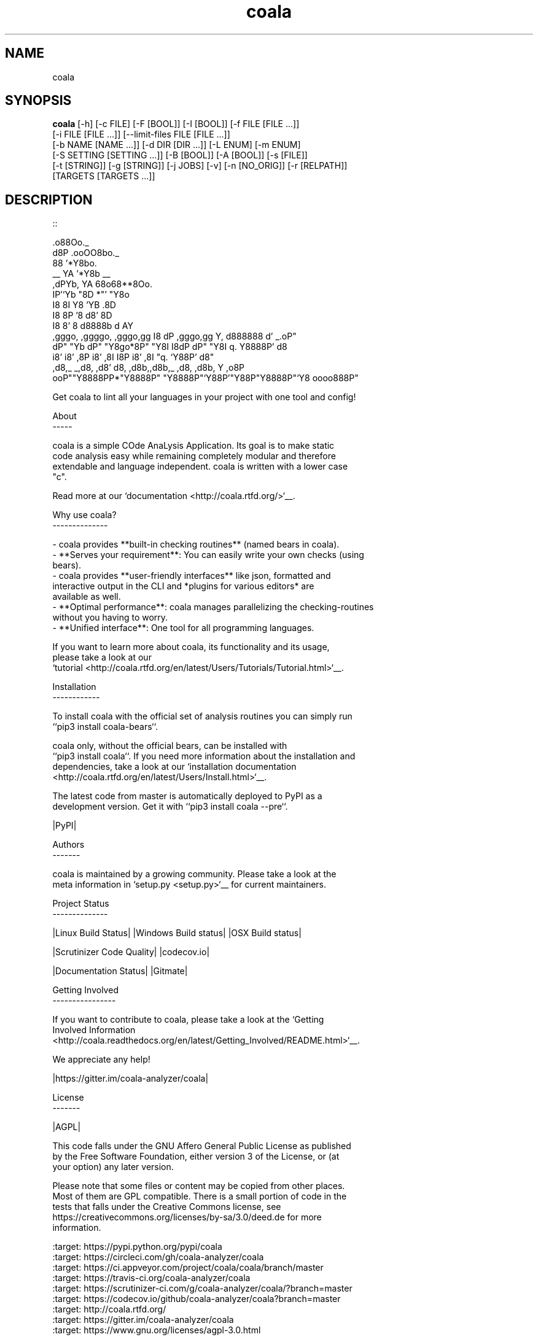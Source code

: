 .TH coala 1 2016\-03\-28
.SH NAME
coala
.SH SYNOPSIS
 \fBcoala\fR [-h] [-c FILE] [-F [BOOL]] [-I [BOOL]] [-f FILE [FILE ...]]
      [-i FILE [FILE ...]] [--limit-files FILE [FILE ...]]
      [-b NAME [NAME ...]] [-d DIR [DIR ...]] [-L ENUM] [-m ENUM]
      [-S SETTING [SETTING ...]] [-B [BOOL]] [-A [BOOL]] [-s [FILE]]
      [-t [STRING]] [-g [STRING]] [-j JOBS] [-v] [-n [NO_ORIG]] [-r [RELPATH]]
      [TARGETS [TARGETS ...]]


.SH DESCRIPTION
.. Start ignoring LineLengthBear
.br

.br
::
.br

.br
                                                         .o88Oo._
.br
                                                        d8P         .ooOO8bo._
.br
                                                        88                  '*Y8bo.
.br
                                          __            YA                      '*Y8b   __
.br
                                        ,dPYb,           YA                        68o68**8Oo.
.br
                                        IP'`Yb            "8D                       *"'    "Y8o
.br
                                        I8  8I             Y8     'YB                       .8D
.br
                                        I8  8P             '8               d8'             8D
.br
                                        I8  8'              8       d8888b          d      AY
.br
         ,gggo,    ,ggggo,    ,gggo,gg  I8 dP    ,gggo,gg   Y,     d888888         d'  _.oP"
.br
        dP"  "Yb  dP"  "Y8go*8P"  "Y8I  I8dP    dP"  "Y8I    q.    Y8888P'        d8
.br
       i8'       i8'    ,8P i8'    ,8I  I8P    i8'    ,8I     "q.  `Y88P'       d8"
.br
      ,d8,_    _,d8,   ,d8' d8,   ,d8b,,d8b,_ ,d8,   ,d8b,       Y           ,o8P
.br
    ooP""Y8888PP*"Y8888P"   "Y8888P"`Y88P'"Y88P"Y8888P"`Y8            oooo888P"
.br

.br
.. Stop ignoring LineLengthBear
.br

.br
Get coala to lint all your languages in your project with one tool and config!
.br

.br
About
.br
\-\-\-\-\-
.br

.br
coala is a simple COde AnaLysis Application. Its goal is to make static
.br
code analysis easy while remaining completely modular and therefore
.br
extendable and language independent. coala is written with a lower case
.br
"c".
.br

.br
Read more at our `documentation <http://coala.rtfd.org/>`__.
.br

.br
Why use coala?
.br
\-\-\-\-\-\-\-\-\-\-\-\-\-\-
.br

.br
\- coala provides **built\-in checking routines** (named bears in coala).
.br
\- **Serves your requirement**: You can easily write your own checks (using
.br
  bears).
.br
\- coala provides **user\-friendly interfaces** like json, formatted and
.br
  interactive output in the CLI and *plugins for various editors* are
.br
  available as well.
.br
\- **Optimal performance**: coala manages parallelizing the checking\-routines
.br
  without you having to worry.
.br
\- **Unified interface**: One tool for all programming languages.
.br

.br
If you want to learn more about coala, its functionality and its usage,
.br
please take a look at our
.br
`tutorial <http://coala.rtfd.org/en/latest/Users/Tutorials/Tutorial.html>`__.
.br

.br
Installation
.br
\-\-\-\-\-\-\-\-\-\-\-\-
.br

.br
To install coala with the official set of analysis routines you can simply run
.br
``pip3 install coala\-bears``.
.br

.br
coala only, without the official bears, can be installed with
.br
``pip3 install coala``. If you need more information about the installation and
.br
dependencies, take a look at our `installation documentation
.br
<http://coala.rtfd.org/en/latest/Users/Install.html>`__.
.br

.br
The latest code from master is automatically deployed to PyPI as a
.br
development version. Get it with ``pip3 install coala \-\-pre``.
.br

.br
|PyPI|
.br

.br
Authors
.br
\-\-\-\-\-\-\-
.br

.br
coala is maintained by a growing community. Please take a look at the
.br
meta information in `setup.py <setup.py>`__ for current maintainers.
.br

.br
Project Status
.br
\-\-\-\-\-\-\-\-\-\-\-\-\-\-
.br

.br
|Linux Build Status| |Windows Build status| |OSX Build status|
.br

.br
|Scrutinizer Code Quality| |codecov.io|
.br

.br
|Documentation Status| |Gitmate|
.br

.br
Getting Involved
.br
\-\-\-\-\-\-\-\-\-\-\-\-\-\-\-\-
.br

.br
If you want to contribute to coala, please take a look at the `Getting
.br
Involved Information
.br
<http://coala.readthedocs.org/en/latest/Getting_Involved/README.html>`__.
.br

.br
We appreciate any help!
.br

.br
|https://gitter.im/coala\-analyzer/coala|
.br

.br
License
.br
\-\-\-\-\-\-\-
.br

.br
|AGPL|
.br

.br
This code falls under the GNU Affero General Public License as published
.br
by the Free Software Foundation, either version 3 of the License, or (at
.br
your option) any later version.
.br

.br
Please note that some files or content may be copied from other places.
.br
Most of them are GPL compatible. There is a small portion of code in the
.br
tests that falls under the Creative Commons license, see
.br
https://creativecommons.org/licenses/by\-sa/3.0/deed.de for more
.br
information.
.br

.br
.. |PyPI| image:: https://img.shields.io/pypi/pyversions/coala.svg
.br
   :target: https://pypi.python.org/pypi/coala
.br
.. |Linux Build Status| image:: https://img.shields.io/circleci/project/coala\-analyzer/coala/master.svg?label=linux%20build
.br
   :target: https://circleci.com/gh/coala\-analyzer/coala
.br
.. |Windows Build status| image:: https://img.shields.io/appveyor/ci/coala/coala/master.svg?label=windows%20build
.br
   :target: https://ci.appveyor.com/project/coala/coala/branch/master
.br
.. |OSX Build status| image:: https://img.shields.io/travis/coala\-analyzer/coala/master.svg?label=osx%20build
.br
   :target: https://travis\-ci.org/coala\-analyzer/coala
.br
.. |Scrutinizer Code Quality| image:: https://img.shields.io/scrutinizer/g/coala\-analyzer/coala.svg?label=scrutinizer%20quality
.br
   :target: https://scrutinizer\-ci.com/g/coala\-analyzer/coala/?branch=master
.br
.. |codecov.io| image:: https://img.shields.io/codecov/c/github/coala\-analyzer/coala/master.svg?label=branch%20coverage
.br
   :target: https://codecov.io/github/coala\-analyzer/coala?branch=master
.br
.. |Documentation Status| image:: https://readthedocs.org/projects/coala/badge/?version=latest
.br
   :target: http://coala.rtfd.org/
.br
.. |https://gitter.im/coala\-analyzer/coala| image:: https://img.shields.io/badge/gitter\-join%20chat%20%E2%86%92\-brightgreen.svg
.br
   :target: https://gitter.im/coala\-analyzer/coala
.br
.. |AGPL| image:: https://img.shields.io/github/license/coala\-analyzer/coala.svg
.br
   :target: https://www.gnu.org/licenses/agpl\-3.0.html
.br
.. |Gitmate| image:: https://img.shields.io/badge/Gitmate\-0%20issues\-brightgreen.svg
.br
   :target: http://gitmate.com/
.br

.SH OPTIONS
  TARGETS               Sections to be executed exclusively.

  \fB-h\fR, \fB--help\fR
                        show this help message and exit
  \fB-c\fR FILE, \fB--config\fR FILE
                        Configuration file to be used, defaults to '.coafile'
  \fB-F\fR [BOOL], \fB--find-config\fR [BOOL]
                        Attempt to find config file by checking parent
                        directories of the current working directory. It is
                        assumed that the config file is named '.coafile'. This
                        arg is ignored if --config is also given
  \fB-I\fR [BOOL], \fB--no-config\fR [BOOL]
                        Run without using any config file
  \fB-f\fR FILE [FILE ...], \fB--files\fR FILE [FILE ...]
                        Files that should be checked
  \fB-i\fR FILE [FILE ...], \fB--ignore\fR FILE [FILE ...]
                        Files that should be ignored
  \fB--limit-files\fR FILE [FILE ...]
                        Files that will be analyzed will be restricted to
                        those in the globs listed in this argument as well the
                        files setting
  \fB-b\fR NAME [NAME ...], \fB--bears\fR NAME [NAME ...]
                        Names of bears to use
  \fB-d\fR DIR [DIR ...], \fB--bear-dirs\fR DIR [DIR ...]
                        Additional directories where bears may lie
  \fB-L\fR ENUM, \fB--log-level\fR ENUM
                        Enum('ERROR','INFO','WARNING','DEBUG') to set level of
                        log output
  \fB-m\fR ENUM, \fB--min-severity\fR ENUM
                        Enum('INFO', 'NORMAL', 'MAJOR') to set the minimal
                        result severity.
  \fB-S\fR SETTING [SETTING ...], \fB--settings\fR SETTING [SETTING ...]
                        Arbitrary settings in the form of section.key=value
  \fB-B\fR [BOOL], \fB--show-bears\fR [BOOL]
                        Display bears and its metadata with the sections that
                        they belong to
  \fB-A\fR [BOOL], \fB--show-all-bears\fR [BOOL]
                        Display all bears.
  \fB-s\fR [FILE], \fB--save\fR [FILE]
                        Filename of file to be saved to, if provided with no
                        arguments, settings will be stored back to the file
                        given by -c
  \fB-t\fR [STRING], \fB--tag\fR [STRING]
                        Tag results with a specific name. You can access the
                        results later with that tag.
  \fB-g\fR [STRING], \fB--dtag\fR [STRING]
                        Delete pre-tagged results with tag name.
  \fB-j\fR \fIJOBS\fR, \fB--jobs\fR \fIJOBS\fR
                        Number of jobs to use in parallel.
  \fB-v\fR, \fB--version\fR
                        show program's version number and exit
  \fB-n\fR [\fINO_ORIG\fR], \fB--no-orig\fR [\fINO_ORIG\fR]
                        Deactivate creation of .orig files,.orig backup files
                        before applying patches
  \fB-r\fR [\fIRELPATH\fR], \fB--relpath\fR [\fIRELPATH\fR]
                        return relative paths for files
.SH LICENSE
 AGPL-3.0
.SH MAINTAINER(S)
 Lasse Schuirmann, Fabian Neuschmidt, Mischa Krüger
.SH SEE ALSO
 Online documentation: http://coala-analyzer.org/